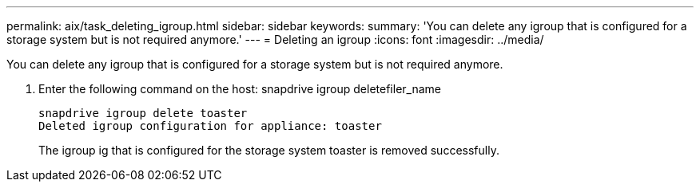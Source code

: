 ---
permalink: aix/task_deleting_igroup.html
sidebar: sidebar
keywords: 
summary: 'You can delete any igroup that is configured for a storage system but is not required anymore.'
---
= Deleting an igroup
:icons: font
:imagesdir: ../media/

[.lead]
You can delete any igroup that is configured for a storage system but is not required anymore.

. Enter the following command on the host: snapdrive igroup deletefiler_name
+
----
snapdrive igroup delete toaster
Deleted igroup configuration for appliance: toaster
----
+
The igroup ig that is configured for the storage system toaster is removed successfully.
